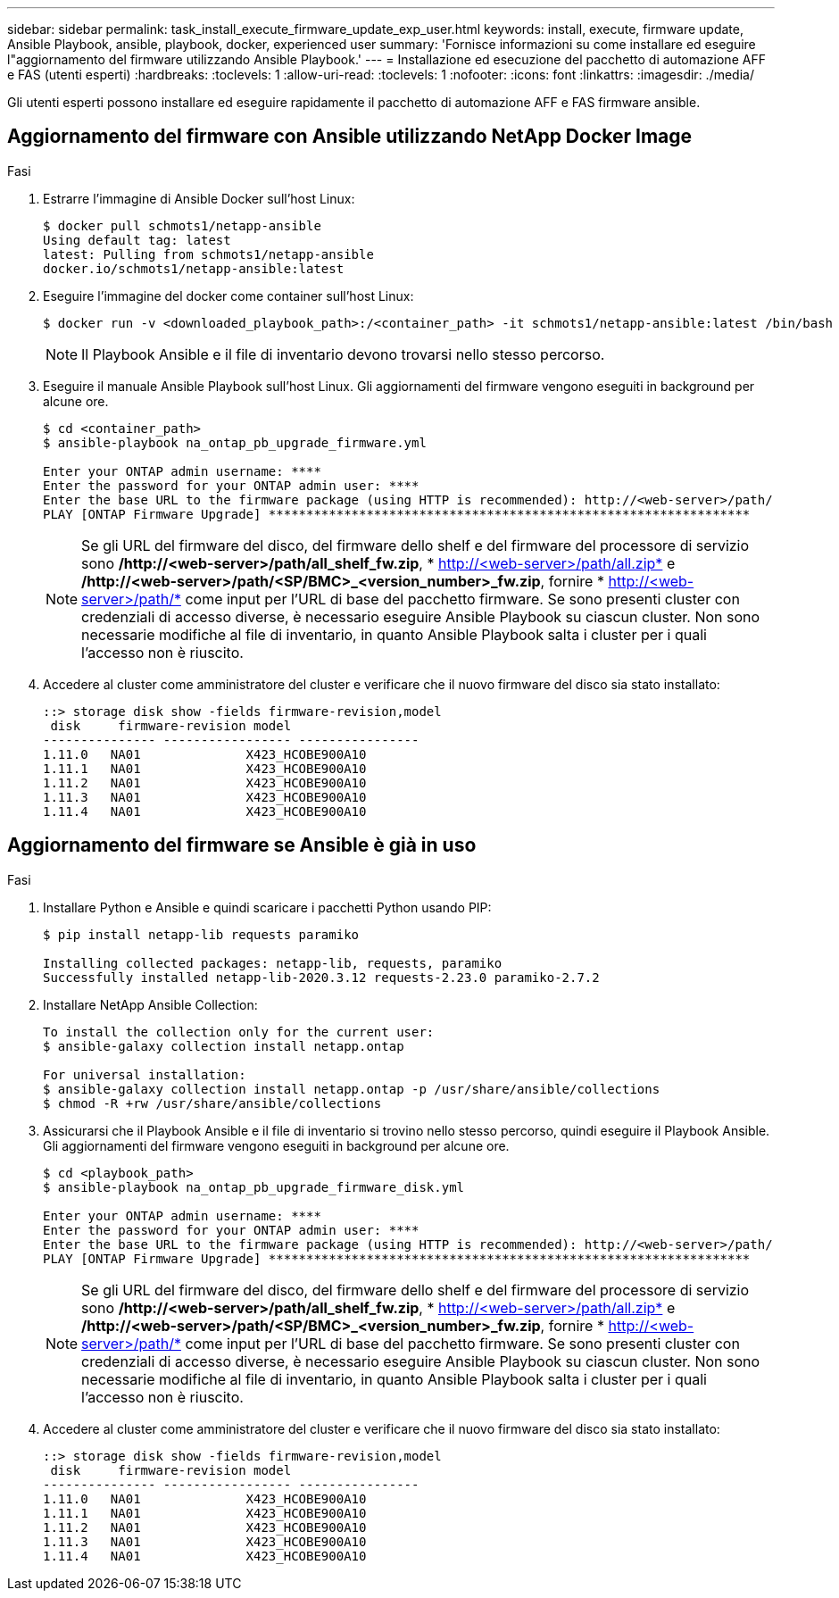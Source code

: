 ---
sidebar: sidebar 
permalink: task_install_execute_firmware_update_exp_user.html 
keywords: install, execute, firmware update, Ansible Playbook, ansible, playbook, docker, experienced user 
summary: 'Fornisce informazioni su come installare ed eseguire l"aggiornamento del firmware utilizzando Ansible Playbook.' 
---
= Installazione ed esecuzione del pacchetto di automazione AFF e FAS (utenti esperti)
:hardbreaks:
:toclevels: 1
:allow-uri-read: 
:toclevels: 1
:nofooter: 
:icons: font
:linkattrs: 
:imagesdir: ./media/


[role="lead"]
Gli utenti esperti possono installare ed eseguire rapidamente il pacchetto di automazione AFF e FAS firmware ansible.



== Aggiornamento del firmware con Ansible utilizzando NetApp Docker Image

.Fasi
. Estrarre l'immagine di Ansible Docker sull'host Linux:
+
[listing]
----
$ docker pull schmots1/netapp-ansible
Using default tag: latest
latest: Pulling from schmots1/netapp-ansible
docker.io/schmots1/netapp-ansible:latest
----
. Eseguire l'immagine del docker come container sull'host Linux:
+
[listing]
----
$ docker run -v <downloaded_playbook_path>:/<container_path> -it schmots1/netapp-ansible:latest /bin/bash
----
+

NOTE: Il Playbook Ansible e il file di inventario devono trovarsi nello stesso percorso.

. Eseguire il manuale Ansible Playbook sull'host Linux. Gli aggiornamenti del firmware vengono eseguiti in background per alcune ore.
+
[listing]
----
$ cd <container_path>
$ ansible-playbook na_ontap_pb_upgrade_firmware.yml

Enter your ONTAP admin username: ****
Enter the password for your ONTAP admin user: ****
Enter the base URL to the firmware package (using HTTP is recommended): http://<web-server>/path/
PLAY [ONTAP Firmware Upgrade] ****************************************************************
----
+

NOTE: Se gli URL del firmware del disco, del firmware dello shelf e del firmware del processore di servizio sono */http://<web-server>/path/all_shelf_fw.zip*, * http://<web-server>/path/all.zip* e */http://<web-server>/path/<SP/BMC>_<version_number>_fw.zip*, fornire * http://<web-server>/path/* come input per l'URL di base del pacchetto firmware. Se sono presenti cluster con credenziali di accesso diverse, è necessario eseguire Ansible Playbook su ciascun cluster. Non sono necessarie modifiche al file di inventario, in quanto Ansible Playbook salta i cluster per i quali l'accesso non è riuscito.

. Accedere al cluster come amministratore del cluster e verificare che il nuovo firmware del disco sia stato installato:
+
[listing]
----
::> storage disk show -fields firmware-revision,model
 disk     firmware-revision model
--------------- ----------------- ----------------
1.11.0   NA01              X423_HCOBE900A10
1.11.1   NA01              X423_HCOBE900A10
1.11.2   NA01              X423_HCOBE900A10
1.11.3   NA01              X423_HCOBE900A10
1.11.4   NA01              X423_HCOBE900A10
----




== Aggiornamento del firmware se Ansible è già in uso

.Fasi
. Installare Python e Ansible e quindi scaricare i pacchetti Python usando PIP:
+
[listing]
----
$ pip install netapp-lib requests paramiko

Installing collected packages: netapp-lib, requests, paramiko
Successfully installed netapp-lib-2020.3.12 requests-2.23.0 paramiko-2.7.2
----
. Installare NetApp Ansible Collection:
+
[listing]
----
To install the collection only for the current user:
$ ansible-galaxy collection install netapp.ontap

For universal installation:
$ ansible-galaxy collection install netapp.ontap -p /usr/share/ansible/collections
$ chmod -R +rw /usr/share/ansible/collections
----
. Assicurarsi che il Playbook Ansible e il file di inventario si trovino nello stesso percorso, quindi eseguire il Playbook Ansible. Gli aggiornamenti del firmware vengono eseguiti in background per alcune ore.
+
[listing]
----
$ cd <playbook_path>
$ ansible-playbook na_ontap_pb_upgrade_firmware_disk.yml

Enter your ONTAP admin username: ****
Enter the password for your ONTAP admin user: ****
Enter the base URL to the firmware package (using HTTP is recommended): http://<web-server>/path/
PLAY [ONTAP Firmware Upgrade] ****************************************************************
----
+

NOTE: Se gli URL del firmware del disco, del firmware dello shelf e del firmware del processore di servizio sono */http://<web-server>/path/all_shelf_fw.zip*, * http://<web-server>/path/all.zip* e */http://<web-server>/path/<SP/BMC>_<version_number>_fw.zip*, fornire * http://<web-server>/path/* come input per l'URL di base del pacchetto firmware. Se sono presenti cluster con credenziali di accesso diverse, è necessario eseguire Ansible Playbook su ciascun cluster. Non sono necessarie modifiche al file di inventario, in quanto Ansible Playbook salta i cluster per i quali l'accesso non è riuscito.

. Accedere al cluster come amministratore del cluster e verificare che il nuovo firmware del disco sia stato installato:
+
[listing]
----
::> storage disk show -fields firmware-revision,model
 disk     firmware-revision model
--------------- ----------------- ----------------
1.11.0   NA01              X423_HCOBE900A10
1.11.1   NA01              X423_HCOBE900A10
1.11.2   NA01              X423_HCOBE900A10
1.11.3   NA01              X423_HCOBE900A10
1.11.4   NA01              X423_HCOBE900A10
----

